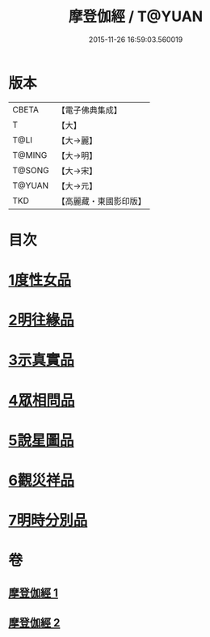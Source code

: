 #+TITLE: 摩登伽經 / T@YUAN
#+DATE: 2015-11-26 16:59:03.560019
* 版本
 |     CBETA|【電子佛典集成】|
 |         T|【大】     |
 |      T@LI|【大→麗】   |
 |    T@MING|【大→明】   |
 |    T@SONG|【大→宋】   |
 |    T@YUAN|【大→元】   |
 |       TKD|【高麗藏・東國影印版】|

* 目次
* [[file:KR6j0531_001.txt::001-0399c28][1度性女品]]
* [[file:KR6j0531_001.txt::0401b10][2明往緣品]]
* [[file:KR6j0531_001.txt::0403b27][3示真實品]]
* [[file:KR6j0531_001.txt::0404a6][4眾相問品]]
* [[file:KR6j0531_001.txt::0404b24][5說星圖品]]
* [[file:KR6j0531_002.txt::002-0405b23][6觀災祥品]]
* [[file:KR6j0531_002.txt::0408c17][7明時分別品]]
* 卷
** [[file:KR6j0531_001.txt][摩登伽經 1]]
** [[file:KR6j0531_002.txt][摩登伽經 2]]
